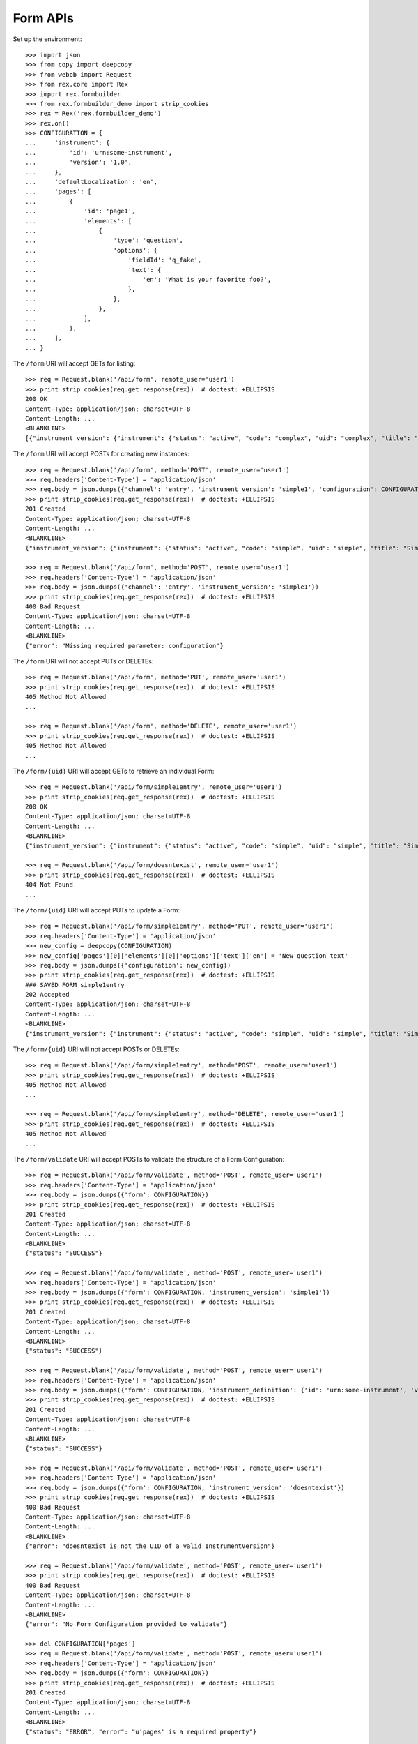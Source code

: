 *********
Form APIs
*********

.. contents:: Table of Contents


Set up the environment::

    >>> import json
    >>> from copy import deepcopy
    >>> from webob import Request
    >>> from rex.core import Rex
    >>> import rex.formbuilder
    >>> from rex.formbuilder_demo import strip_cookies
    >>> rex = Rex('rex.formbuilder_demo')
    >>> rex.on()
    >>> CONFIGURATION = {
    ...     'instrument': {
    ...         'id': 'urn:some-instrument',
    ...         'version': '1.0',
    ...     },
    ...     'defaultLocalization': 'en',
    ...     'pages': [
    ...         {
    ...             'id': 'page1',
    ...             'elements': [
    ...                 {
    ...                     'type': 'question',
    ...                     'options': {
    ...                         'fieldId': 'q_fake',
    ...                         'text': {
    ...                             'en': 'What is your favorite foo?',
    ...                         },
    ...                     },
    ...                 },
    ...             ],
    ...         },
    ...     ],
    ... }


The ``/form`` URI will accept GETs for listing::

    >>> req = Request.blank('/api/form', remote_user='user1')
    >>> print strip_cookies(req.get_response(rex))  # doctest: +ELLIPSIS
    200 OK
    Content-Type: application/json; charset=UTF-8
    Content-Length: ...
    <BLANKLINE>
    [{"instrument_version": {"instrument": {"status": "active", "code": "complex", "uid": "complex", "title": "Complex Instrument"}, "published_by": "someone", "version": 1, "uid": "complex1", "date_published": "2015-01-02T00:00:00.000Z"}, "configuration": {"instrument": {"version": "1.1", "id": "urn:another-test-instrument"}, "defaultLocalization": "en", "pages": [{"elements": [{"type": "question", "options": {"text": {"en": "How do you feel today?"}, "fieldId": "q_foo"}}, {"type": "question", "options": {"text": {"en": "What is your favorite number?"}, "fieldId": "q_bar"}}], "id": "page1"}]}, "uid": "complex1survey", "channel": {"uid": "survey", "presentation_type": "form", "title": "RexSurvey"}}, {"instrument_version": {"instrument": {"status": "active", "code": "complex", "uid": "complex", "title": "Complex Instrument"}, "published_by": "someone", "version": 2, "uid": "complex2", "date_published": "2015-01-03T00:00:00.000Z"}, "configuration": {"instrument": {"version": "1.2", "id": "urn:another-test-instrument"}, "defaultLocalization": "en", "pages": [{"elements": [{"type": "question", "options": {"text": {"en": "How do you feel today?"}, "fieldId": "q_foo"}}, {"type": "question", "options": {"text": {"en": "What is your favorite number?"}, "fieldId": "q_bar"}}, {"type": "question", "options": {"text": {"en": "Is water wet?"}, "fieldId": "q_baz"}}], "id": "page1"}]}, "uid": "complex2survey", "channel": {"uid": "survey", "presentation_type": "form", "title": "RexSurvey"}}, {"instrument_version": {"instrument": {"status": "active", "code": "simple", "uid": "simple", "title": "Simple Instrument"}, "published_by": "someone", "version": 1, "uid": "simple1", "date_published": "2015-01-01T00:00:00.000Z"}, "configuration": {"instrument": {"version": "1.1", "id": "urn:test-instrument"}, "defaultLocalization": "en", "pages": [{"elements": [{"type": "question", "options": {"text": {"en": "How does the subject feel today?"}, "fieldId": "q_fake"}}], "id": "page1"}]}, "uid": "simple1entry", "channel": {"uid": "entry", "presentation_type": "form", "title": "RexEntry"}}, {"instrument_version": {"instrument": {"status": "active", "code": "simple", "uid": "simple", "title": "Simple Instrument"}, "published_by": "someone", "version": 1, "uid": "simple1", "date_published": "2015-01-01T00:00:00.000Z"}, "configuration": {"instrument": {"version": "1.1", "id": "urn:test-instrument"}, "defaultLocalization": "en", "pages": [{"elements": [{"type": "question", "options": {"text": {"en": "How do you feel today?"}, "fieldId": "q_fake"}}], "id": "page1"}]}, "uid": "simple1survey", "channel": {"uid": "survey", "presentation_type": "form", "title": "RexSurvey"}}]


The ``/form`` URI will accept POSTs for creating new instances::

    >>> req = Request.blank('/api/form', method='POST', remote_user='user1')
    >>> req.headers['Content-Type'] = 'application/json'
    >>> req.body = json.dumps({'channel': 'entry', 'instrument_version': 'simple1', 'configuration': CONFIGURATION})
    >>> print strip_cookies(req.get_response(rex))  # doctest: +ELLIPSIS
    201 Created
    Content-Type: application/json; charset=UTF-8
    Content-Length: ...
    <BLANKLINE>
    {"instrument_version": {"instrument": {"status": "active", "code": "simple", "uid": "simple", "title": "Simple Instrument"}, "published_by": "someone", "version": 1, "uid": "simple1", "date_published": "2015-01-01T00:00:00.000Z"}, "configuration": {"instrument": {"version": "1.0", "id": "urn:some-instrument"}, "defaultLocalization": "en", "pages": [{"elements": [{"type": "question", "options": {"text": {"en": "What is your favorite foo?"}, "fieldId": "q_fake"}}], "id": "page1"}]}, "uid": "fake_form_1", "channel": {"uid": "entry", "presentation_type": "form", "title": "RexEntry"}}

    >>> req = Request.blank('/api/form', method='POST', remote_user='user1')
    >>> req.headers['Content-Type'] = 'application/json'
    >>> req.body = json.dumps({'channel': 'entry', 'instrument_version': 'simple1'})
    >>> print strip_cookies(req.get_response(rex))  # doctest: +ELLIPSIS
    400 Bad Request
    Content-Type: application/json; charset=UTF-8
    Content-Length: ...
    <BLANKLINE>
    {"error": "Missing required parameter: configuration"}


The ``/form`` URI will not accept PUTs or DELETEs::

    >>> req = Request.blank('/api/form', method='PUT', remote_user='user1')
    >>> print strip_cookies(req.get_response(rex))  # doctest: +ELLIPSIS
    405 Method Not Allowed
    ...

    >>> req = Request.blank('/api/form', method='DELETE', remote_user='user1')
    >>> print strip_cookies(req.get_response(rex))  # doctest: +ELLIPSIS
    405 Method Not Allowed
    ...


The ``/form/{uid}`` URI will accept GETs to retrieve an individual
Form::

    >>> req = Request.blank('/api/form/simple1entry', remote_user='user1')
    >>> print strip_cookies(req.get_response(rex))  # doctest: +ELLIPSIS
    200 OK
    Content-Type: application/json; charset=UTF-8
    Content-Length: ...
    <BLANKLINE>
    {"instrument_version": {"instrument": {"status": "active", "code": "simple", "uid": "simple", "title": "Simple Instrument"}, "published_by": "someone", "version": 1, "uid": "simple1", "date_published": "2015-01-01T00:00:00.000Z"}, "configuration": {"instrument": {"version": "1.1", "id": "urn:test-instrument"}, "defaultLocalization": "en", "pages": [{"elements": [{"type": "question", "options": {"text": {"en": "How does the subject feel today?"}, "fieldId": "q_fake"}}], "id": "page1"}]}, "uid": "simple1entry", "channel": {"uid": "entry", "presentation_type": "form", "title": "RexEntry"}}

    >>> req = Request.blank('/api/form/doesntexist', remote_user='user1')
    >>> print strip_cookies(req.get_response(rex))  # doctest: +ELLIPSIS
    404 Not Found
    ...


The ``/form/{uid}`` URI will accept PUTs to update a Form::

    >>> req = Request.blank('/api/form/simple1entry', method='PUT', remote_user='user1')
    >>> req.headers['Content-Type'] = 'application/json'
    >>> new_config = deepcopy(CONFIGURATION)
    >>> new_config['pages'][0]['elements'][0]['options']['text']['en'] = 'New question text'
    >>> req.body = json.dumps({'configuration': new_config})
    >>> print strip_cookies(req.get_response(rex))  # doctest: +ELLIPSIS
    ### SAVED FORM simple1entry
    202 Accepted
    Content-Type: application/json; charset=UTF-8
    Content-Length: ...
    <BLANKLINE>
    {"instrument_version": {"instrument": {"status": "active", "code": "simple", "uid": "simple", "title": "Simple Instrument"}, "published_by": "someone", "version": 1, "uid": "simple1", "date_published": "2015-01-01T00:00:00.000Z"}, "configuration": {"instrument": {"version": "1.0", "id": "urn:some-instrument"}, "defaultLocalization": "en", "pages": [{"elements": [{"type": "question", "options": {"text": {"en": "New question text"}, "fieldId": "q_fake"}}], "id": "page1"}]}, "uid": "simple1entry", "channel": {"uid": "entry", "presentation_type": "form", "title": "RexEntry"}}


The ``/form/{uid}`` URI will not accept POSTs or DELETEs::

    >>> req = Request.blank('/api/form/simple1entry', method='POST', remote_user='user1')
    >>> print strip_cookies(req.get_response(rex))  # doctest: +ELLIPSIS
    405 Method Not Allowed
    ...

    >>> req = Request.blank('/api/form/simple1entry', method='DELETE', remote_user='user1')
    >>> print strip_cookies(req.get_response(rex))  # doctest: +ELLIPSIS
    405 Method Not Allowed
    ...


The ``/form/validate`` URI will accept POSTs to validate the structure of
a Form Configuration::

    >>> req = Request.blank('/api/form/validate', method='POST', remote_user='user1')
    >>> req.headers['Content-Type'] = 'application/json'
    >>> req.body = json.dumps({'form': CONFIGURATION})
    >>> print strip_cookies(req.get_response(rex))  # doctest: +ELLIPSIS
    201 Created
    Content-Type: application/json; charset=UTF-8
    Content-Length: ...
    <BLANKLINE>
    {"status": "SUCCESS"}

    >>> req = Request.blank('/api/form/validate', method='POST', remote_user='user1')
    >>> req.headers['Content-Type'] = 'application/json'
    >>> req.body = json.dumps({'form': CONFIGURATION, 'instrument_version': 'simple1'})
    >>> print strip_cookies(req.get_response(rex))  # doctest: +ELLIPSIS
    201 Created
    Content-Type: application/json; charset=UTF-8
    Content-Length: ...
    <BLANKLINE>
    {"status": "SUCCESS"}

    >>> req = Request.blank('/api/form/validate', method='POST', remote_user='user1')
    >>> req.headers['Content-Type'] = 'application/json'
    >>> req.body = json.dumps({'form': CONFIGURATION, 'instrument_definition': {'id': 'urn:some-instrument', 'version': '1.0', 'title': 'Some Fake Instrument', 'record': [{'id': 'q_fake', 'type': 'text'}]}})
    >>> print strip_cookies(req.get_response(rex))  # doctest: +ELLIPSIS
    201 Created
    Content-Type: application/json; charset=UTF-8
    Content-Length: ...
    <BLANKLINE>
    {"status": "SUCCESS"}

    >>> req = Request.blank('/api/form/validate', method='POST', remote_user='user1')
    >>> req.headers['Content-Type'] = 'application/json'
    >>> req.body = json.dumps({'form': CONFIGURATION, 'instrument_version': 'doesntexist'})
    >>> print strip_cookies(req.get_response(rex))  # doctest: +ELLIPSIS
    400 Bad Request
    Content-Type: application/json; charset=UTF-8
    Content-Length: ...
    <BLANKLINE>
    {"error": "doesntexist is not the UID of a valid InstrumentVersion"}

    >>> req = Request.blank('/api/form/validate', method='POST', remote_user='user1')
    >>> print strip_cookies(req.get_response(rex))  # doctest: +ELLIPSIS
    400 Bad Request
    Content-Type: application/json; charset=UTF-8
    Content-Length: ...
    <BLANKLINE>
    {"error": "No Form Configuration provided to validate"}

    >>> del CONFIGURATION['pages']
    >>> req = Request.blank('/api/form/validate', method='POST', remote_user='user1')
    >>> req.headers['Content-Type'] = 'application/json'
    >>> req.body = json.dumps({'form': CONFIGURATION})
    >>> print strip_cookies(req.get_response(rex))  # doctest: +ELLIPSIS
    201 Created
    Content-Type: application/json; charset=UTF-8
    Content-Length: ...
    <BLANKLINE>
    {"status": "ERROR", "error": "u'pages' is a required property"}


The ``/form/validate`` URI will not accept GETSs, PUTs or DELETEs::

    >>> req = Request.blank('/api/form/validate', method='GET', remote_user='user1')
    >>> print strip_cookies(req.get_response(rex))  # doctest: +ELLIPSIS
    405 Method Not Allowed
    ...

    >>> req = Request.blank('/api/form/validate', method='PUT', remote_user='user1')
    >>> print strip_cookies(req.get_response(rex))  # doctest: +ELLIPSIS
    405 Method Not Allowed
    ...

    >>> req = Request.blank('/api/form/validate', method='DELETE', remote_user='user1')
    >>> print strip_cookies(req.get_response(rex))  # doctest: +ELLIPSIS
    405 Method Not Allowed
    ...



    >>> rex.off()

